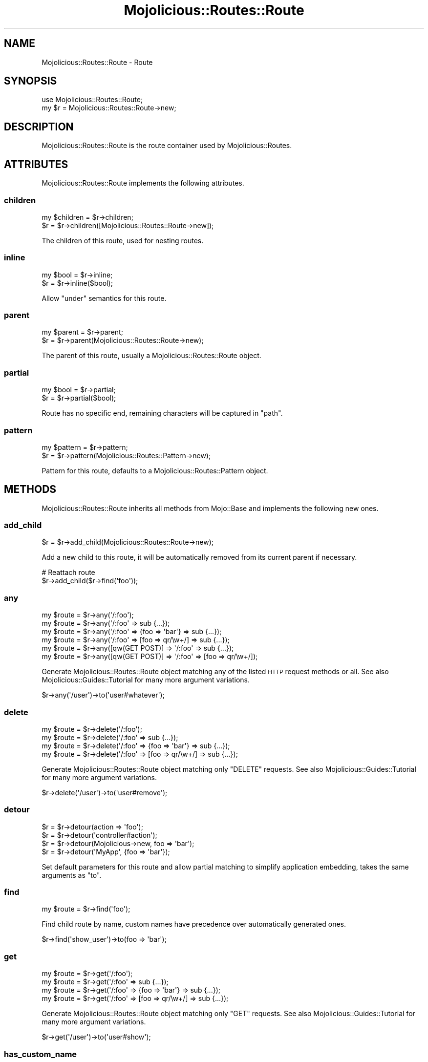 .\" Automatically generated by Pod::Man 2.22 (Pod::Simple 3.13)
.\"
.\" Standard preamble:
.\" ========================================================================
.de Sp \" Vertical space (when we can't use .PP)
.if t .sp .5v
.if n .sp
..
.de Vb \" Begin verbatim text
.ft CW
.nf
.ne \\$1
..
.de Ve \" End verbatim text
.ft R
.fi
..
.\" Set up some character translations and predefined strings.  \*(-- will
.\" give an unbreakable dash, \*(PI will give pi, \*(L" will give a left
.\" double quote, and \*(R" will give a right double quote.  \*(C+ will
.\" give a nicer C++.  Capital omega is used to do unbreakable dashes and
.\" therefore won't be available.  \*(C` and \*(C' expand to `' in nroff,
.\" nothing in troff, for use with C<>.
.tr \(*W-
.ds C+ C\v'-.1v'\h'-1p'\s-2+\h'-1p'+\s0\v'.1v'\h'-1p'
.ie n \{\
.    ds -- \(*W-
.    ds PI pi
.    if (\n(.H=4u)&(1m=24u) .ds -- \(*W\h'-12u'\(*W\h'-12u'-\" diablo 10 pitch
.    if (\n(.H=4u)&(1m=20u) .ds -- \(*W\h'-12u'\(*W\h'-8u'-\"  diablo 12 pitch
.    ds L" ""
.    ds R" ""
.    ds C` ""
.    ds C' ""
'br\}
.el\{\
.    ds -- \|\(em\|
.    ds PI \(*p
.    ds L" ``
.    ds R" ''
'br\}
.\"
.\" Escape single quotes in literal strings from groff's Unicode transform.
.ie \n(.g .ds Aq \(aq
.el       .ds Aq '
.\"
.\" If the F register is turned on, we'll generate index entries on stderr for
.\" titles (.TH), headers (.SH), subsections (.SS), items (.Ip), and index
.\" entries marked with X<> in POD.  Of course, you'll have to process the
.\" output yourself in some meaningful fashion.
.ie \nF \{\
.    de IX
.    tm Index:\\$1\t\\n%\t"\\$2"
..
.    nr % 0
.    rr F
.\}
.el \{\
.    de IX
..
.\}
.\"
.\" Accent mark definitions (@(#)ms.acc 1.5 88/02/08 SMI; from UCB 4.2).
.\" Fear.  Run.  Save yourself.  No user-serviceable parts.
.    \" fudge factors for nroff and troff
.if n \{\
.    ds #H 0
.    ds #V .8m
.    ds #F .3m
.    ds #[ \f1
.    ds #] \fP
.\}
.if t \{\
.    ds #H ((1u-(\\\\n(.fu%2u))*.13m)
.    ds #V .6m
.    ds #F 0
.    ds #[ \&
.    ds #] \&
.\}
.    \" simple accents for nroff and troff
.if n \{\
.    ds ' \&
.    ds ` \&
.    ds ^ \&
.    ds , \&
.    ds ~ ~
.    ds /
.\}
.if t \{\
.    ds ' \\k:\h'-(\\n(.wu*8/10-\*(#H)'\'\h"|\\n:u"
.    ds ` \\k:\h'-(\\n(.wu*8/10-\*(#H)'\`\h'|\\n:u'
.    ds ^ \\k:\h'-(\\n(.wu*10/11-\*(#H)'^\h'|\\n:u'
.    ds , \\k:\h'-(\\n(.wu*8/10)',\h'|\\n:u'
.    ds ~ \\k:\h'-(\\n(.wu-\*(#H-.1m)'~\h'|\\n:u'
.    ds / \\k:\h'-(\\n(.wu*8/10-\*(#H)'\z\(sl\h'|\\n:u'
.\}
.    \" troff and (daisy-wheel) nroff accents
.ds : \\k:\h'-(\\n(.wu*8/10-\*(#H+.1m+\*(#F)'\v'-\*(#V'\z.\h'.2m+\*(#F'.\h'|\\n:u'\v'\*(#V'
.ds 8 \h'\*(#H'\(*b\h'-\*(#H'
.ds o \\k:\h'-(\\n(.wu+\w'\(de'u-\*(#H)/2u'\v'-.3n'\*(#[\z\(de\v'.3n'\h'|\\n:u'\*(#]
.ds d- \h'\*(#H'\(pd\h'-\w'~'u'\v'-.25m'\f2\(hy\fP\v'.25m'\h'-\*(#H'
.ds D- D\\k:\h'-\w'D'u'\v'-.11m'\z\(hy\v'.11m'\h'|\\n:u'
.ds th \*(#[\v'.3m'\s+1I\s-1\v'-.3m'\h'-(\w'I'u*2/3)'\s-1o\s+1\*(#]
.ds Th \*(#[\s+2I\s-2\h'-\w'I'u*3/5'\v'-.3m'o\v'.3m'\*(#]
.ds ae a\h'-(\w'a'u*4/10)'e
.ds Ae A\h'-(\w'A'u*4/10)'E
.    \" corrections for vroff
.if v .ds ~ \\k:\h'-(\\n(.wu*9/10-\*(#H)'\s-2\u~\d\s+2\h'|\\n:u'
.if v .ds ^ \\k:\h'-(\\n(.wu*10/11-\*(#H)'\v'-.4m'^\v'.4m'\h'|\\n:u'
.    \" for low resolution devices (crt and lpr)
.if \n(.H>23 .if \n(.V>19 \
\{\
.    ds : e
.    ds 8 ss
.    ds o a
.    ds d- d\h'-1'\(ga
.    ds D- D\h'-1'\(hy
.    ds th \o'bp'
.    ds Th \o'LP'
.    ds ae ae
.    ds Ae AE
.\}
.rm #[ #] #H #V #F C
.\" ========================================================================
.\"
.IX Title "Mojolicious::Routes::Route 3"
.TH Mojolicious::Routes::Route 3 "2015-06-10" "perl v5.10.1" "User Contributed Perl Documentation"
.\" For nroff, turn off justification.  Always turn off hyphenation; it makes
.\" way too many mistakes in technical documents.
.if n .ad l
.nh
.SH "NAME"
Mojolicious::Routes::Route \- Route
.SH "SYNOPSIS"
.IX Header "SYNOPSIS"
.Vb 1
\&  use Mojolicious::Routes::Route;
\&
\&  my $r = Mojolicious::Routes::Route\->new;
.Ve
.SH "DESCRIPTION"
.IX Header "DESCRIPTION"
Mojolicious::Routes::Route is the route container used by
Mojolicious::Routes.
.SH "ATTRIBUTES"
.IX Header "ATTRIBUTES"
Mojolicious::Routes::Route implements the following attributes.
.SS "children"
.IX Subsection "children"
.Vb 2
\&  my $children = $r\->children;
\&  $r           = $r\->children([Mojolicious::Routes::Route\->new]);
.Ve
.PP
The children of this route, used for nesting routes.
.SS "inline"
.IX Subsection "inline"
.Vb 2
\&  my $bool = $r\->inline;
\&  $r       = $r\->inline($bool);
.Ve
.PP
Allow \*(L"under\*(R" semantics for this route.
.SS "parent"
.IX Subsection "parent"
.Vb 2
\&  my $parent = $r\->parent;
\&  $r         = $r\->parent(Mojolicious::Routes::Route\->new);
.Ve
.PP
The parent of this route, usually a Mojolicious::Routes::Route object.
.SS "partial"
.IX Subsection "partial"
.Vb 2
\&  my $bool = $r\->partial;
\&  $r       = $r\->partial($bool);
.Ve
.PP
Route has no specific end, remaining characters will be captured in \f(CW\*(C`path\*(C'\fR.
.SS "pattern"
.IX Subsection "pattern"
.Vb 2
\&  my $pattern = $r\->pattern;
\&  $r          = $r\->pattern(Mojolicious::Routes::Pattern\->new);
.Ve
.PP
Pattern for this route, defaults to a Mojolicious::Routes::Pattern object.
.SH "METHODS"
.IX Header "METHODS"
Mojolicious::Routes::Route inherits all methods from Mojo::Base and
implements the following new ones.
.SS "add_child"
.IX Subsection "add_child"
.Vb 1
\&  $r = $r\->add_child(Mojolicious::Routes::Route\->new);
.Ve
.PP
Add a new child to this route, it will be automatically removed from its
current parent if necessary.
.PP
.Vb 2
\&  # Reattach route
\&  $r\->add_child($r\->find(\*(Aqfoo\*(Aq));
.Ve
.SS "any"
.IX Subsection "any"
.Vb 6
\&  my $route = $r\->any(\*(Aq/:foo\*(Aq);
\&  my $route = $r\->any(\*(Aq/:foo\*(Aq => sub {...});
\&  my $route = $r\->any(\*(Aq/:foo\*(Aq => {foo => \*(Aqbar\*(Aq} => sub {...});
\&  my $route = $r\->any(\*(Aq/:foo\*(Aq => [foo => qr/\ew+/] => sub {...});
\&  my $route = $r\->any([qw(GET POST)] => \*(Aq/:foo\*(Aq => sub {...});
\&  my $route = $r\->any([qw(GET POST)] => \*(Aq/:foo\*(Aq => [foo => qr/\ew+/]);
.Ve
.PP
Generate Mojolicious::Routes::Route object matching any of the listed \s-1HTTP\s0
request methods or all. See also Mojolicious::Guides::Tutorial for many more
argument variations.
.PP
.Vb 1
\&  $r\->any(\*(Aq/user\*(Aq)\->to(\*(Aquser#whatever\*(Aq);
.Ve
.SS "delete"
.IX Subsection "delete"
.Vb 4
\&  my $route = $r\->delete(\*(Aq/:foo\*(Aq);
\&  my $route = $r\->delete(\*(Aq/:foo\*(Aq => sub {...});
\&  my $route = $r\->delete(\*(Aq/:foo\*(Aq => {foo => \*(Aqbar\*(Aq} => sub {...});
\&  my $route = $r\->delete(\*(Aq/:foo\*(Aq => [foo => qr/\ew+/] => sub {...});
.Ve
.PP
Generate Mojolicious::Routes::Route object matching only \f(CW\*(C`DELETE\*(C'\fR requests.
See also Mojolicious::Guides::Tutorial for many more argument variations.
.PP
.Vb 1
\&  $r\->delete(\*(Aq/user\*(Aq)\->to(\*(Aquser#remove\*(Aq);
.Ve
.SS "detour"
.IX Subsection "detour"
.Vb 4
\&  $r = $r\->detour(action => \*(Aqfoo\*(Aq);
\&  $r = $r\->detour(\*(Aqcontroller#action\*(Aq);
\&  $r = $r\->detour(Mojolicious\->new, foo => \*(Aqbar\*(Aq);
\&  $r = $r\->detour(\*(AqMyApp\*(Aq, {foo => \*(Aqbar\*(Aq});
.Ve
.PP
Set default parameters for this route and allow partial matching to simplify
application embedding, takes the same arguments as \*(L"to\*(R".
.SS "find"
.IX Subsection "find"
.Vb 1
\&  my $route = $r\->find(\*(Aqfoo\*(Aq);
.Ve
.PP
Find child route by name, custom names have precedence over automatically
generated ones.
.PP
.Vb 1
\&  $r\->find(\*(Aqshow_user\*(Aq)\->to(foo => \*(Aqbar\*(Aq);
.Ve
.SS "get"
.IX Subsection "get"
.Vb 4
\&  my $route = $r\->get(\*(Aq/:foo\*(Aq);
\&  my $route = $r\->get(\*(Aq/:foo\*(Aq => sub {...});
\&  my $route = $r\->get(\*(Aq/:foo\*(Aq => {foo => \*(Aqbar\*(Aq} => sub {...});
\&  my $route = $r\->get(\*(Aq/:foo\*(Aq => [foo => qr/\ew+/] => sub {...});
.Ve
.PP
Generate Mojolicious::Routes::Route object matching only \f(CW\*(C`GET\*(C'\fR requests.
See also Mojolicious::Guides::Tutorial for many more argument variations.
.PP
.Vb 1
\&  $r\->get(\*(Aq/user\*(Aq)\->to(\*(Aquser#show\*(Aq);
.Ve
.SS "has_custom_name"
.IX Subsection "has_custom_name"
.Vb 1
\&  my $bool = $r\->has_custom_name;
.Ve
.PP
Check if this route has a custom name.
.SS "has_websocket"
.IX Subsection "has_websocket"
.Vb 1
\&  my $bool = $r\->has_websocket;
.Ve
.PP
Check if this route has a WebSocket ancestor and cache the result for future
checks.
.SS "is_endpoint"
.IX Subsection "is_endpoint"
.Vb 1
\&  my $bool = $r\->is_endpoint;
.Ve
.PP
Check if this route qualifies as an endpoint.
.SS "is_websocket"
.IX Subsection "is_websocket"
.Vb 1
\&  my $bool = $r\->is_websocket;
.Ve
.PP
Check if this route is a WebSocket.
.SS "name"
.IX Subsection "name"
.Vb 2
\&  my $name = $r\->name;
\&  $r       = $r\->name(\*(Aqfoo\*(Aq);
.Ve
.PP
The name of this route, defaults to an automatically generated name based on
the route pattern. Note that the name \f(CW\*(C`current\*(C'\fR is reserved for referring to
the current route.
.PP
.Vb 1
\&  $r\->get(\*(Aq/user\*(Aq)\->to(\*(Aquser#show\*(Aq)\->name(\*(Aqshow_user\*(Aq);
.Ve
.SS "new"
.IX Subsection "new"
.Vb 4
\&  my $r = Mojolicious::Routes::Route\->new;
\&  my $r = Mojolicious::Routes::Route\->new(\*(Aq/:action\*(Aq);
\&  my $r = Mojolicious::Routes::Route\->new(\*(Aq/:action\*(Aq, action => qr/\ew+/);
\&  my $r = Mojolicious::Routes::Route\->new(format => 0);
.Ve
.PP
Construct a new Mojolicious::Routes::Route object and \*(L"parse\*(R" pattern if
necessary.
.SS "options"
.IX Subsection "options"
.Vb 4
\&  my $route = $r\->options(\*(Aq/:foo\*(Aq);
\&  my $route = $r\->options(\*(Aq/:foo\*(Aq => sub {...});
\&  my $route = $r\->options(\*(Aq/:foo\*(Aq => {foo => \*(Aqbar\*(Aq} => sub {...});
\&  my $route = $r\->options(\*(Aq/:foo\*(Aq => [foo => qr/\ew+/] => sub {...});
.Ve
.PP
Generate Mojolicious::Routes::Route object matching only \f(CW\*(C`OPTIONS\*(C'\fR
requests. See also Mojolicious::Guides::Tutorial for many more argument
variations.
.PP
.Vb 1
\&  $r\->options(\*(Aq/user\*(Aq)\->to(\*(Aquser#overview\*(Aq);
.Ve
.SS "over"
.IX Subsection "over"
.Vb 4
\&  my $over = $r\->over;
\&  $r       = $r\->over(foo => 1);
\&  $r       = $r\->over(foo => 1, bar => {baz => \*(Aqyada\*(Aq});
\&  $r       = $r\->over([foo => 1, bar => {baz => \*(Aqyada\*(Aq}]);
.Ve
.PP
Activate conditions for this route. Note that this automatically disables the
routing cache, since conditions are too complex for caching.
.PP
.Vb 1
\&  $r\->get(\*(Aq/foo\*(Aq)\->over(host => qr/mojolicio\e.us/)\->to(\*(Aqfoo#bar\*(Aq);
.Ve
.SS "parse"
.IX Subsection "parse"
.Vb 3
\&  $r = $r\->parse(\*(Aq/:action\*(Aq);
\&  $r = $r\->parse(\*(Aq/:action\*(Aq, action => qr/\ew+/);
\&  $r = $r\->parse(format => 0);
.Ve
.PP
Parse pattern.
.SS "patch"
.IX Subsection "patch"
.Vb 4
\&  my $route = $r\->patch(\*(Aq/:foo\*(Aq);
\&  my $route = $r\->patch(\*(Aq/:foo\*(Aq => sub {...});
\&  my $route = $r\->patch(\*(Aq/:foo\*(Aq => {foo => \*(Aqbar\*(Aq} => sub {...});
\&  my $route = $r\->patch(\*(Aq/:foo\*(Aq => [foo => qr/\ew+/] => sub {...});
.Ve
.PP
Generate Mojolicious::Routes::Route object matching only \f(CW\*(C`PATCH\*(C'\fR requests.
See also Mojolicious::Guides::Tutorial for many more argument variations.
.PP
.Vb 1
\&  $r\->patch(\*(Aq/user\*(Aq)\->to(\*(Aquser#update\*(Aq);
.Ve
.SS "post"
.IX Subsection "post"
.Vb 4
\&  my $route = $r\->post(\*(Aq/:foo\*(Aq);
\&  my $route = $r\->post(\*(Aq/:foo\*(Aq => sub {...});
\&  my $route = $r\->post(\*(Aq/:foo\*(Aq => {foo => \*(Aqbar\*(Aq} => sub {...});
\&  my $route = $r\->post(\*(Aq/:foo\*(Aq => [foo => qr/\ew+/] => sub {...});
.Ve
.PP
Generate Mojolicious::Routes::Route object matching only \f(CW\*(C`POST\*(C'\fR requests.
See also Mojolicious::Guides::Tutorial for many more argument variations.
.PP
.Vb 1
\&  $r\->post(\*(Aq/user\*(Aq)\->to(\*(Aquser#create\*(Aq);
.Ve
.SS "put"
.IX Subsection "put"
.Vb 4
\&  my $route = $r\->put(\*(Aq/:foo\*(Aq);
\&  my $route = $r\->put(\*(Aq/:foo\*(Aq => sub {...});
\&  my $route = $r\->put(\*(Aq/:foo\*(Aq => {foo => \*(Aqbar\*(Aq} => sub {...});
\&  my $route = $r\->put(\*(Aq/:foo\*(Aq => [foo => qr/\ew+/] => sub {...});
.Ve
.PP
Generate Mojolicious::Routes::Route object matching only \f(CW\*(C`PUT\*(C'\fR requests.
See also Mojolicious::Guides::Tutorial for many more argument variations.
.PP
.Vb 1
\&  $r\->put(\*(Aq/user\*(Aq)\->to(\*(Aquser#replace\*(Aq);
.Ve
.SS "remove"
.IX Subsection "remove"
.Vb 1
\&  $r = $r\->remove;
.Ve
.PP
Remove route from parent.
.PP
.Vb 2
\&  # Remove route completely
\&  $r\->find(\*(Aqfoo\*(Aq)\->remove;
\&
\&  # Reattach route to new parent
\&  $r\->route(\*(Aq/foo\*(Aq)\->add_child($r\->find(\*(Aqbar\*(Aq)\->remove);
.Ve
.SS "render"
.IX Subsection "render"
.Vb 1
\&  my $path = $r\->render({foo => \*(Aqbar\*(Aq});
.Ve
.PP
Render route with parameters into a path.
.SS "root"
.IX Subsection "root"
.Vb 1
\&  my $root = $r\->root;
.Ve
.PP
The Mojolicious::Routes object this route is a descendant of.
.SS "route"
.IX Subsection "route"
.Vb 4
\&  my $route = $r\->route;
\&  my $route = $r\->route(\*(Aq/:action\*(Aq);
\&  my $route = $r\->route(\*(Aq/:action\*(Aq, action => qr/\ew+/);
\&  my $route = $r\->route(format => 0);
.Ve
.PP
Low-level generator for routes matching all \s-1HTTP\s0 request methods, returns a
Mojolicious::Routes::Route object.
.SS "suggested_method"
.IX Subsection "suggested_method"
.Vb 1
\&  my $method = $r\->suggested_method;
.Ve
.PP
Suggested \s-1HTTP\s0 method for reaching this route, \f(CW\*(C`GET\*(C'\fR and \f(CW\*(C`POST\*(C'\fR are
preferred.
.SS "to"
.IX Subsection "to"
.Vb 12
\&  my $defaults = $r\->to;
\&  $r           = $r\->to(action => \*(Aqfoo\*(Aq);
\&  $r           = $r\->to({action => \*(Aqfoo\*(Aq});
\&  $r           = $r\->to(\*(Aqcontroller#action\*(Aq);
\&  $r           = $r\->to(\*(Aqcontroller#action\*(Aq, foo => \*(Aqbar\*(Aq);
\&  $r           = $r\->to(\*(Aqcontroller#action\*(Aq, {foo => \*(Aqbar\*(Aq});
\&  $r           = $r\->to(Mojolicious\->new);
\&  $r           = $r\->to(Mojolicious\->new, foo => \*(Aqbar\*(Aq);
\&  $r           = $r\->to(Mojolicious\->new, {foo => \*(Aqbar\*(Aq});
\&  $r           = $r\->to(\*(AqMyApp\*(Aq);
\&  $r           = $r\->to(\*(AqMyApp\*(Aq, foo => \*(Aqbar\*(Aq);
\&  $r           = $r\->to(\*(AqMyApp\*(Aq, {foo => \*(Aqbar\*(Aq});
.Ve
.PP
Set default parameters for this route.
.SS "to_string"
.IX Subsection "to_string"
.Vb 1
\&  my $str = $r\->to_string;
.Ve
.PP
Stringify the whole route.
.SS "under"
.IX Subsection "under"
.Vb 5
\&  my $route = $r\->under(sub {...});
\&  my $route = $r\->under(\*(Aq/:foo\*(Aq => sub {...});
\&  my $route = $r\->under(\*(Aq/:foo\*(Aq => {foo => \*(Aqbar\*(Aq});
\&  my $route = $r\->under(\*(Aq/:foo\*(Aq => [foo => qr/\ew+/]);
\&  my $route = $r\->under([format => 0]);
.Ve
.PP
Generate Mojolicious::Routes::Route object for a nested route with its own
intermediate destination. See also Mojolicious::Guides::Tutorial for many
more argument variations.
.PP
.Vb 3
\&  my $auth = $r\->under(\*(Aq/user\*(Aq)\->to(\*(Aquser#auth\*(Aq);
\&  $auth\->get(\*(Aq/show\*(Aq)\->to(\*(Aq#show\*(Aq);
\&  $auth\->post(\*(Aq/create\*(Aq)\->to(\*(Aq#create\*(Aq);
.Ve
.SS "via"
.IX Subsection "via"
.Vb 4
\&  my $methods = $r\->via;
\&  $r          = $r\->via(\*(AqGET\*(Aq);
\&  $r          = $r\->via(qw(GET POST));
\&  $r          = $r\->via([qw(GET POST)]);
.Ve
.PP
Restrict \s-1HTTP\s0 methods this route is allowed to handle, defaults to no
restrictions.
.PP
.Vb 1
\&  $r\->route(\*(Aq/foo\*(Aq)\->via(qw(GET POST))\->to(\*(Aqfoo#bar\*(Aq);
.Ve
.SS "websocket"
.IX Subsection "websocket"
.Vb 4
\&  my $route = $r\->websocket(\*(Aq/:foo\*(Aq);
\&  my $route = $r\->websocket(\*(Aq/:foo\*(Aq => sub {...});
\&  my $route = $r\->websocket(\*(Aq/:foo\*(Aq => {foo => \*(Aqbar\*(Aq} => sub {...});
\&  my $route = $r\->websocket(\*(Aq/:foo\*(Aq => [foo => qr/\ew+/] => sub {...});
.Ve
.PP
Generate Mojolicious::Routes::Route object matching only WebSocket
handshakes. See also Mojolicious::Guides::Tutorial for many more argument
variations.
.PP
.Vb 1
\&  $r\->websocket(\*(Aq/echo\*(Aq)\->to(\*(Aqexample#echo\*(Aq);
.Ve
.SH "AUTOLOAD"
.IX Header "AUTOLOAD"
In addition to the \*(L"\s-1ATTRIBUTES\s0\*(R" and \*(L"\s-1METHODS\s0\*(R" above you can also call
shortcuts provided by \*(L"root\*(R" on Mojolicious::Routes::Route objects.
.PP
.Vb 5
\&  # Add a "firefox" shortcut
\&  $r\->root\->add_shortcut(firefox => sub {
\&    my ($r, $path) = @_;
\&    $r\->get($path, agent => qr/Firefox/);
\&  });
\&
\&  # Use "firefox" shortcut to generate routes
\&  $r\->firefox(\*(Aq/welcome\*(Aq)\->to(\*(Aqfirefox#welcome\*(Aq);
\&  $r\->firefox(\*(Aq/bye\*(Aq)\->to(\*(Aqfirefox#bye\*(Aq);
.Ve
.SH "SEE ALSO"
.IX Header "SEE ALSO"
Mojolicious, Mojolicious::Guides, <http://mojolicio.us>.
